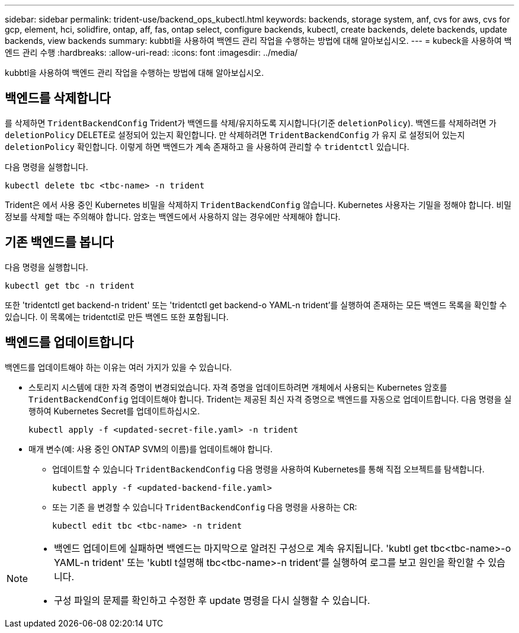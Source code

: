 ---
sidebar: sidebar 
permalink: trident-use/backend_ops_kubectl.html 
keywords: backends, storage system, anf, cvs for aws, cvs for gcp, element, hci, solidfire, ontap, aff, fas, ontap select, configure backends, kubectl, create backends, delete backends, update backends, view backends 
summary: kubbtl을 사용하여 백엔드 관리 작업을 수행하는 방법에 대해 알아보십시오. 
---
= kubeck을 사용하여 백엔드 관리 수행
:hardbreaks:
:allow-uri-read: 
:icons: font
:imagesdir: ../media/


[role="lead"]
kubbtl을 사용하여 백엔드 관리 작업을 수행하는 방법에 대해 알아보십시오.



== 백엔드를 삭제합니다

를 삭제하면 `TridentBackendConfig` Trident가 백엔드를 삭제/유지하도록 지시합니다(기준 `deletionPolicy`). 백엔드를 삭제하려면 가 `deletionPolicy` DELETE로 설정되어 있는지 확인합니다. 만 삭제하려면 `TridentBackendConfig` 가 유지 로 설정되어 있는지 `deletionPolicy` 확인합니다. 이렇게 하면 백엔드가 계속 존재하고 을 사용하여 관리할 수 `tridentctl` 있습니다.

다음 명령을 실행합니다.

[listing]
----
kubectl delete tbc <tbc-name> -n trident
----
Trident은 에서 사용 중인 Kubernetes 비밀을 삭제하지 `TridentBackendConfig` 않습니다. Kubernetes 사용자는 기밀을 정해야 합니다. 비밀 정보를 삭제할 때는 주의해야 합니다. 암호는 백엔드에서 사용하지 않는 경우에만 삭제해야 합니다.



== 기존 백엔드를 봅니다

다음 명령을 실행합니다.

[listing]
----
kubectl get tbc -n trident
----
또한 'tridentctl get backend-n trident' 또는 'tridentctl get backend-o YAML-n trident'를 실행하여 존재하는 모든 백엔드 목록을 확인할 수 있습니다. 이 목록에는 tridentctl로 만든 백엔드 또한 포함됩니다.



== 백엔드를 업데이트합니다

백엔드를 업데이트해야 하는 이유는 여러 가지가 있을 수 있습니다.

* 스토리지 시스템에 대한 자격 증명이 변경되었습니다. 자격 증명을 업데이트하려면 개체에서 사용되는 Kubernetes 암호를 `TridentBackendConfig` 업데이트해야 합니다. Trident는 제공된 최신 자격 증명으로 백엔드를 자동으로 업데이트합니다. 다음 명령을 실행하여 Kubernetes Secret를 업데이트하십시오.
+
[listing]
----
kubectl apply -f <updated-secret-file.yaml> -n trident
----
* 매개 변수(예: 사용 중인 ONTAP SVM의 이름)를 업데이트해야 합니다.
+
** 업데이트할 수 있습니다 `TridentBackendConfig` 다음 명령을 사용하여 Kubernetes를 통해 직접 오브젝트를 탐색합니다.
+
[listing]
----
kubectl apply -f <updated-backend-file.yaml>
----
** 또는 기존 을 변경할 수 있습니다 `TridentBackendConfig` 다음 명령을 사용하는 CR:
+
[listing]
----
kubectl edit tbc <tbc-name> -n trident
----




[NOTE]
====
* 백엔드 업데이트에 실패하면 백엔드는 마지막으로 알려진 구성으로 계속 유지됩니다. 'kubtl get tbc<tbc-name>-o YAML-n trident' 또는 'kubtl t설명해 tbc<tbc-name>-n trident'를 실행하여 로그를 보고 원인을 확인할 수 있습니다.
* 구성 파일의 문제를 확인하고 수정한 후 update 명령을 다시 실행할 수 있습니다.


====